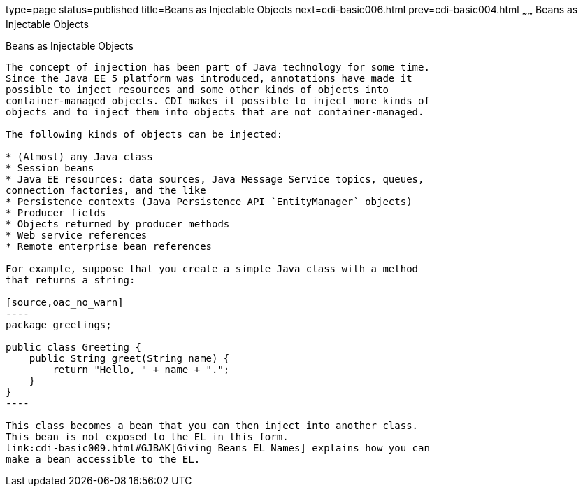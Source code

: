type=page
status=published
title=Beans as Injectable Objects
next=cdi-basic006.html
prev=cdi-basic004.html
~~~~~~
Beans as Injectable Objects
===========================

[[GIZKS]]

[[beans-as-injectable-objects]]
Beans as Injectable Objects
---------------------------

The concept of injection has been part of Java technology for some time.
Since the Java EE 5 platform was introduced, annotations have made it
possible to inject resources and some other kinds of objects into
container-managed objects. CDI makes it possible to inject more kinds of
objects and to inject them into objects that are not container-managed.

The following kinds of objects can be injected:

* (Almost) any Java class
* Session beans
* Java EE resources: data sources, Java Message Service topics, queues,
connection factories, and the like
* Persistence contexts (Java Persistence API `EntityManager` objects)
* Producer fields
* Objects returned by producer methods
* Web service references
* Remote enterprise bean references

For example, suppose that you create a simple Java class with a method
that returns a string:

[source,oac_no_warn]
----
package greetings;

public class Greeting {
    public String greet(String name) {
        return "Hello, " + name + ".";
    }
}
----

This class becomes a bean that you can then inject into another class.
This bean is not exposed to the EL in this form.
link:cdi-basic009.html#GJBAK[Giving Beans EL Names] explains how you can
make a bean accessible to the EL.


